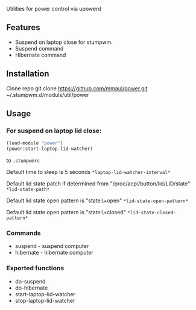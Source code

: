 Utilities for power control via upowerd 

** Features
+ Suspend on laptop close for stumpwm.
+ Suspend command
+ Hibernate command

** Installation
Clone repo
    git clone https://github.com/mmaul/power.git ~/.stumpwm.d/moduls/util/power

** Usage

*** For suspend on laptop lid close: 
#+BEGIN_SRC lisp
(load-module "power")
(power:start-laptop-lid-watcher)
#+END_SRC
to =.stumpwmrc=

Default time to sleep is 5 seconds =*laptop-lid-watcher-interval*=

Default lid state patch if determined from
"/proc/acpi/button/lid/LID/state" =*lid-state-path*=

Default lid state open pattern is "state:\\s+open"
=*lid-state-open-pattern*=

Default lid state open pattern is "state:\\s+closed" =*lid-state-closed-pattern*=

*** Commands
+ suspend - suspend computer
+ hibernate - hibernate computer

*** Exported functions
+ do-suspend
+ do-hibernate
+ start-laptop-lid-watcher
+ stop-laptop-lid-watcher
